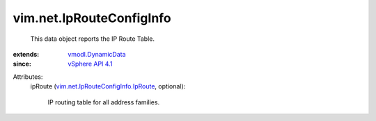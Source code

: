 .. _vSphere API 4.1: ../../vim/version.rst#vimversionversion6

.. _vmodl.DynamicData: ../../vmodl/DynamicData.rst

.. _vim.net.IpRouteConfigInfo.IpRoute: ../../vim/net/IpRouteConfigInfo/IpRoute.rst


vim.net.IpRouteConfigInfo
=========================
  This data object reports the IP Route Table.
:extends: vmodl.DynamicData_
:since: `vSphere API 4.1`_

Attributes:
    ipRoute (`vim.net.IpRouteConfigInfo.IpRoute`_, optional):

       IP routing table for all address families.

